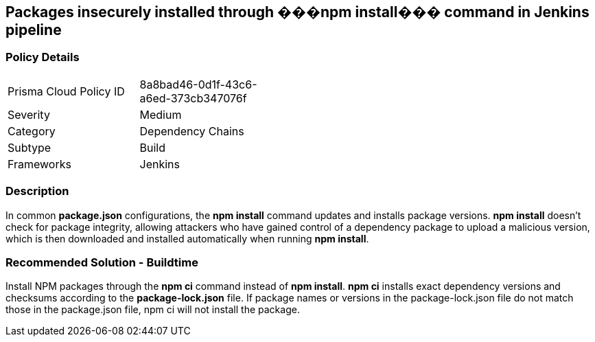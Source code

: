== Packages insecurely installed through ���npm install��� command in Jenkins pipeline

=== Policy Details 

[width=45%]
[cols="1,1"]
|=== 

|Prisma Cloud Policy ID 
|8a8bad46-0d1f-43c6-a6ed-373cb347076f 

|Severity
|Medium
// add severity level

|Category
|Dependency Chains
// add category+link

|Subtype
|Build
// add subtype-build/runtime

|Frameworks
|Jenkins

|=== 

=== Description 

In common **package.json** configurations, the **npm install** command updates and installs package versions.
**npm install**  doesn’t check for package integrity, allowing attackers who have gained control of a dependency package to upload a malicious version, which is then downloaded and installed automatically when running **npm install**.

=== Recommended Solution - Buildtime

Install NPM packages through the **npm ci** command instead of **npm install**. **npm ci** installs exact dependency versions and checksums according to the **package-lock.json** file. If package names or versions in the package-lock.json file do not match those in the package.json file, npm ci will not install the package.
